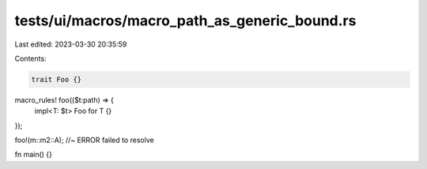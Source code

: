 tests/ui/macros/macro_path_as_generic_bound.rs
==============================================

Last edited: 2023-03-30 20:35:59

Contents:

.. code-block:: rs

    trait Foo {}

macro_rules! foo(($t:path) => {
    impl<T: $t> Foo for T {}
});

foo!(m::m2::A); //~ ERROR failed to resolve

fn main() {}


